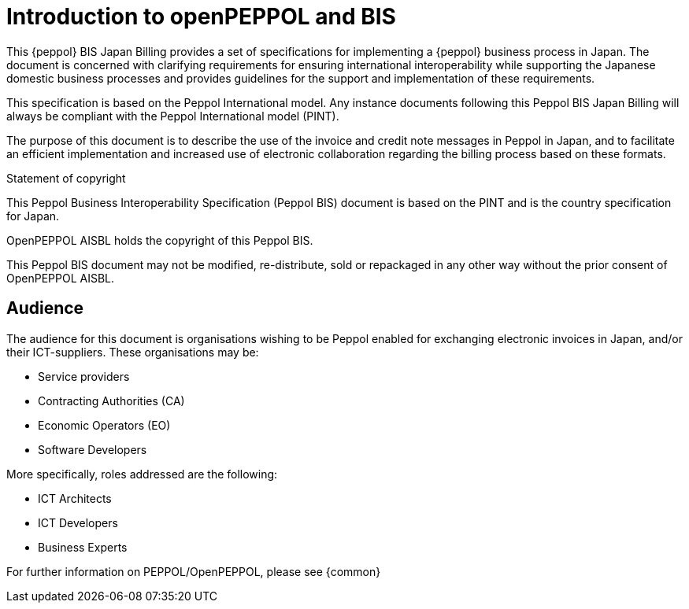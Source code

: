 
= Introduction to openPEPPOL and BIS

[preface]
This {peppol} BIS Japan Billing provides a set of specifications for implementing a {peppol} business process in Japan. The document is concerned with clarifying requirements for ensuring international interoperability while supporting the Japanese domestic business processes and provides guidelines for the support and implementation of these requirements.

This specification is based on the Peppol International model. Any instance documents following this Peppol BIS Japan Billing will always be compliant with the Peppol International model (PINT).

The purpose of this document is to describe the use of the invoice and credit note messages in Peppol in Japan, and to facilitate an efficient implementation and increased use of electronic collaboration
regarding the billing process based on these formats.

.Statement of copyright
****
This Peppol Business Interoperability Specification (Peppol BIS) document is based on the PINT and is the country specification for Japan. 

OpenPEPPOL AISBL holds the copyright of this Peppol BIS.

This Peppol BIS document may not be modified, re-distribute, sold or repackaged in any other way without the prior consent of OpenPEPPOL AISBL.
****

== Audience

The audience for this document is organisations wishing to be Peppol enabled for exchanging electronic invoices in Japan, and/or their ICT-suppliers. These organisations may be:

     * Service providers
     * Contracting Authorities (CA)
     * Economic Operators (EO)
     * Software Developers

More specifically, roles addressed are the following:

    * ICT Architects
    * ICT Developers
    * Business Experts

For further information on PEPPOL/OpenPEPPOL, please see {common}

